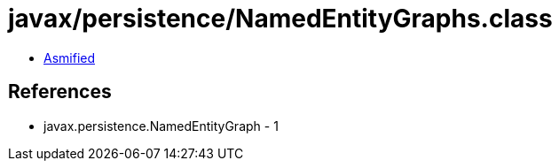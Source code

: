 = javax/persistence/NamedEntityGraphs.class

 - link:NamedEntityGraphs-asmified.java[Asmified]

== References

 - javax.persistence.NamedEntityGraph - 1
